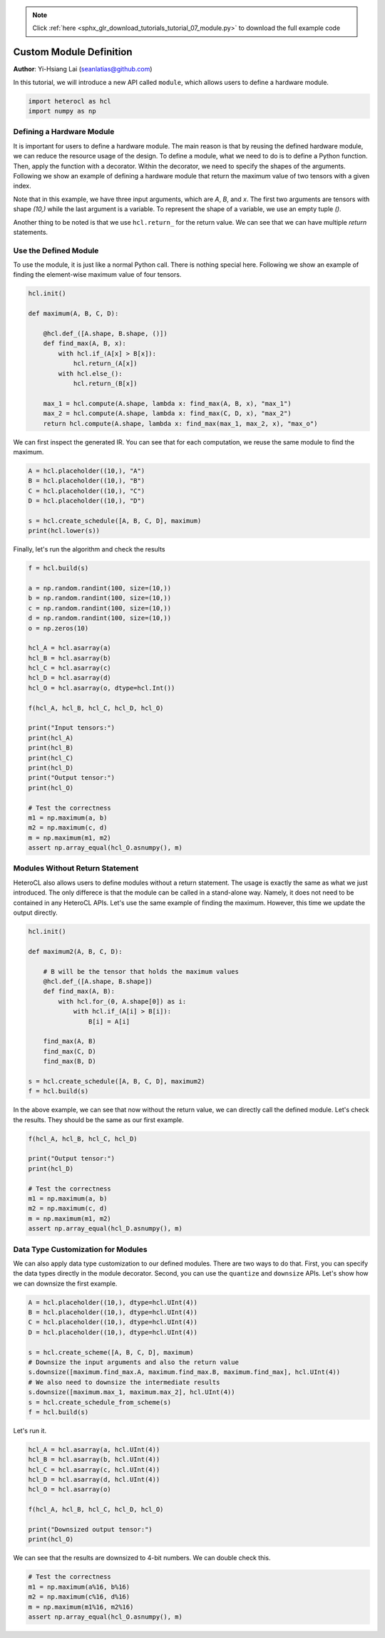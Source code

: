 .. note::
    :class: sphx-glr-download-link-note

    Click :ref:`here <sphx_glr_download_tutorials_tutorial_07_module.py>` to download the full example code
.. rst-class:: sphx-glr-example-title

.. _sphx_glr_tutorials_tutorial_07_module.py:


Custom Module Definition
========================

**Author**: Yi-Hsiang Lai (seanlatias@github.com)

In this tutorial, we will introduce a new API called ``module``, which allows
users to define a hardware module.

.. code-block:: default


    import heterocl as hcl
    import numpy as np







Defining a Hardware Module
--------------------------
It is important for users to define a hardware module. The main reason is
that by reusing the defined hardware module, we can reduce the resource
usage of the design. To define a module, what we need to do is to define a
Python function. Then, apply the function with a decorator. Within the
decorator, we need to specify the shapes of the arguments. Following we show
an example of defining a hardware module that return the maximum value of
two tensors with a given index.

Note that in this example, we have three input arguments, which are `A`, `B`,
and `x`. The first two arguments are tensors with shape `(10,)` while the
last argument is a variable. To represent the shape of a variable, we use an
empty tuple `()`.

Another thing to be noted is that we use ``hcl.return_`` for the return
value. We can see that we can have multiple `return` statements.

Use the Defined Module
----------------------
To use the module, it is just like a normal Python call. There is nothing
special here. Following we show an example of finding the element-wise
maximum value of four tensors.


.. code-block:: default


    hcl.init()

    def maximum(A, B, C, D):

        @hcl.def_([A.shape, B.shape, ()])
        def find_max(A, B, x):
            with hcl.if_(A[x] > B[x]):
                hcl.return_(A[x])
            with hcl.else_():
                hcl.return_(B[x])

        max_1 = hcl.compute(A.shape, lambda x: find_max(A, B, x), "max_1")
        max_2 = hcl.compute(A.shape, lambda x: find_max(C, D, x), "max_2")
        return hcl.compute(A.shape, lambda x: find_max(max_1, max_2, x), "max_o")







We can first inspect the generated IR. You can see that for each computation,
we reuse the same module to find the maximum.


.. code-block:: default


    A = hcl.placeholder((10,), "A")
    B = hcl.placeholder((10,), "B")
    C = hcl.placeholder((10,), "C")
    D = hcl.placeholder((10,), "D")

    s = hcl.create_schedule([A, B, C, D], maximum)
    print(hcl.lower(s))





.. rst-class:: sphx-glr-script-out

 Out:

 .. code-block:: none

    // attr [find_max] storage_scope = "global"
    allocate find_max[int32 * 1]
    produce find_max {
      // attr [0] extern_scope = 0
      def find_max(find_max.A, find_max.B, find_max.x) {
        if ((find_max.B[find_max.x] < find_max.A[find_max.x])) {
          return find_max.A[find_max.x]
        } else {
          return find_max.B[find_max.x]
        }
      }
    }
    // attr [max_2] storage_scope = "global"
    allocate max_2[int32 * 10]
    produce max_2 {
      // attr [0] extern_scope = 0
      for (x, 0, 10) {
        max_2[x] = find_max(C, D, x)
      }
    }
    // attr [max_1] storage_scope = "global"
    allocate max_1[int32 * 10]
    produce max_1 {
      // attr [0] extern_scope = 0
      for (x, 0, 10) {
        max_1[x] = find_max(A, B, x)
      }
    }
    produce max_o {
      // attr [0] extern_scope = 0
      for (x, 0, 10) {
        max_o[x] = find_max(max_1, max_2, x)
      }
    }


Finally, let's run the algorithm and check the results


.. code-block:: default


    f = hcl.build(s)

    a = np.random.randint(100, size=(10,))
    b = np.random.randint(100, size=(10,))
    c = np.random.randint(100, size=(10,))
    d = np.random.randint(100, size=(10,))
    o = np.zeros(10)

    hcl_A = hcl.asarray(a)
    hcl_B = hcl.asarray(b)
    hcl_C = hcl.asarray(c)
    hcl_D = hcl.asarray(d)
    hcl_O = hcl.asarray(o, dtype=hcl.Int())

    f(hcl_A, hcl_B, hcl_C, hcl_D, hcl_O)

    print("Input tensors:")
    print(hcl_A)
    print(hcl_B)
    print(hcl_C)
    print(hcl_D)
    print("Output tensor:")
    print(hcl_O)

    # Test the correctness
    m1 = np.maximum(a, b)
    m2 = np.maximum(c, d)
    m = np.maximum(m1, m2)
    assert np.array_equal(hcl_O.asnumpy(), m)





.. rst-class:: sphx-glr-script-out

 Out:

 .. code-block:: none

    Input tensors:
    [87 64 66 48 99 14 34 69 86 86]
    [15 17 94 48  1 54 55 90 31 81]
    [ 7 41 27 46 29  7 81 34 61  2]
    [91 49 48 14 48 93 83 10 13 23]
    Output tensor:
    [91 64 94 48 99 93 83 90 86 86]


Modules Without Return Statement
--------------------------------
HeteroCL also allows users to define modules without a return statement. The
usage is exactly the same as what we just introduced. The only differece is
that the module can be called in a stand-alone way. Namely, it does not need
to be contained in any HeteroCL APIs. Let's use the same example of finding
the maximum. However, this time we update the output directly.


.. code-block:: default


    hcl.init()

    def maximum2(A, B, C, D):

        # B will be the tensor that holds the maximum values
        @hcl.def_([A.shape, B.shape])
        def find_max(A, B):
            with hcl.for_(0, A.shape[0]) as i:
                with hcl.if_(A[i] > B[i]):
                    B[i] = A[i]

        find_max(A, B)
        find_max(C, D)
        find_max(B, D)

    s = hcl.create_schedule([A, B, C, D], maximum2)
    f = hcl.build(s)







In the above example, we can see that now without the return value, we can
directly call the defined module. Let's check the results. They should be
the same as our first example.


.. code-block:: default


    f(hcl_A, hcl_B, hcl_C, hcl_D)

    print("Output tensor:")
    print(hcl_D)

    # Test the correctness
    m1 = np.maximum(a, b)
    m2 = np.maximum(c, d)
    m = np.maximum(m1, m2)
    assert np.array_equal(hcl_D.asnumpy(), m)





.. rst-class:: sphx-glr-script-out

 Out:

 .. code-block:: none

    Output tensor:
    [91 64 94 48 99 93 83 90 86 86]


Data Type Customization for Modules
-----------------------------------
We can also apply data type customization to our defined modules. There are
two ways to do that. First, you can specify the data types directly in the
module decorator. Second, you can use the ``quantize`` and ``downsize`` APIs.
Let's show how we can downsize the first example.


.. code-block:: default


    A = hcl.placeholder((10,), dtype=hcl.UInt(4))
    B = hcl.placeholder((10,), dtype=hcl.UInt(4))
    C = hcl.placeholder((10,), dtype=hcl.UInt(4))
    D = hcl.placeholder((10,), dtype=hcl.UInt(4))

    s = hcl.create_scheme([A, B, C, D], maximum)
    # Downsize the input arguments and also the return value
    s.downsize([maximum.find_max.A, maximum.find_max.B, maximum.find_max], hcl.UInt(4))
    # We also need to downsize the intermediate results
    s.downsize([maximum.max_1, maximum.max_2], hcl.UInt(4))
    s = hcl.create_schedule_from_scheme(s)
    f = hcl.build(s)







Let's run it.


.. code-block:: default


    hcl_A = hcl.asarray(a, hcl.UInt(4))
    hcl_B = hcl.asarray(b, hcl.UInt(4))
    hcl_C = hcl.asarray(c, hcl.UInt(4))
    hcl_D = hcl.asarray(d, hcl.UInt(4))
    hcl_O = hcl.asarray(o)

    f(hcl_A, hcl_B, hcl_C, hcl_D, hcl_O)

    print("Downsized output tensor:")
    print(hcl_O)





.. rst-class:: sphx-glr-script-out

 Out:

 .. code-block:: none

    Downsized output tensor:
    [15  9 14 14 13 14  7 10 15  7]


We can see that the results are downsized to 4-bit numbers. We can double
check this.


.. code-block:: default


    # Test the correctness
    m1 = np.maximum(a%16, b%16)
    m2 = np.maximum(c%16, d%16)
    m = np.maximum(m1%16, m2%16)
    assert np.array_equal(hcl_O.asnumpy(), m)







.. rst-class:: sphx-glr-timing

   **Total running time of the script:** ( 0 minutes  0.219 seconds)


.. _sphx_glr_download_tutorials_tutorial_07_module.py:


.. only :: html

 .. container:: sphx-glr-footer
    :class: sphx-glr-footer-example



  .. container:: sphx-glr-download

     :download:`Download Python source code: tutorial_07_module.py <tutorial_07_module.py>`



  .. container:: sphx-glr-download

     :download:`Download Jupyter notebook: tutorial_07_module.ipynb <tutorial_07_module.ipynb>`


.. only:: html

 .. rst-class:: sphx-glr-signature

    `Gallery generated by Sphinx-Gallery <https://sphinx-gallery.readthedocs.io>`_
